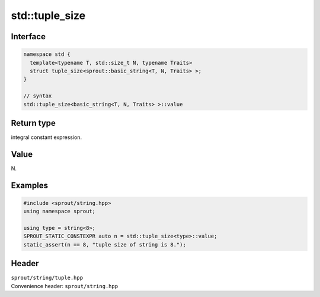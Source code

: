 .. _sprout-string-basic_string-std-tuple_size:

###############################################################################
std::tuple_size
###############################################################################

Interface
========================================
.. sourcecode:: c++

  namespace std {
    template<typename T, std::size_t N, typename Traits>
    struct tuple_size<sprout::basic_string<T, N, Traits> >;
  }
  
  // syntax
  std::tuple_size<basic_string<T, N, Traits> >::value

Return type
========================================

| integral constant expression.

Value
========================================

| N.

Examples
========================================
.. sourcecode:: c++

  #include <sprout/string.hpp>
  using namespace sprout;
  
  using type = string<8>;
  SPROUT_STATIC_CONSTEXPR auto n = std::tuple_size<type>::value;
  static_assert(n == 8, "tuple size of string is 8.");

Header
========================================

| ``sprout/string/tuple.hpp``
| Convenience header: ``sprout/string.hpp``

